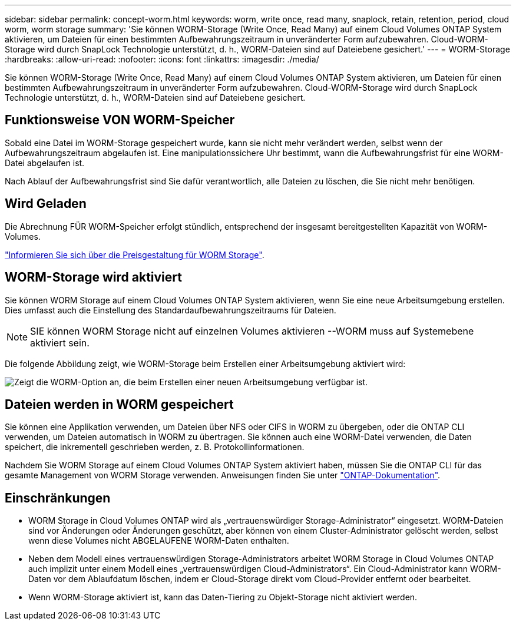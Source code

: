 ---
sidebar: sidebar 
permalink: concept-worm.html 
keywords: worm, write once, read many, snaplock, retain, retention, period, cloud worm, worm storage 
summary: 'Sie können WORM-Storage (Write Once, Read Many) auf einem Cloud Volumes ONTAP System aktivieren, um Dateien für einen bestimmten Aufbewahrungszeitraum in unveränderter Form aufzubewahren. Cloud-WORM-Storage wird durch SnapLock Technologie unterstützt, d. h., WORM-Dateien sind auf Dateiebene gesichert.' 
---
= WORM-Storage
:hardbreaks:
:allow-uri-read: 
:nofooter: 
:icons: font
:linkattrs: 
:imagesdir: ./media/


[role="lead"]
Sie können WORM-Storage (Write Once, Read Many) auf einem Cloud Volumes ONTAP System aktivieren, um Dateien für einen bestimmten Aufbewahrungszeitraum in unveränderter Form aufzubewahren. Cloud-WORM-Storage wird durch SnapLock Technologie unterstützt, d. h., WORM-Dateien sind auf Dateiebene gesichert.



== Funktionsweise VON WORM-Speicher

Sobald eine Datei im WORM-Storage gespeichert wurde, kann sie nicht mehr verändert werden, selbst wenn der Aufbewahrungszeitraum abgelaufen ist. Eine manipulationssichere Uhr bestimmt, wann die Aufbewahrungsfrist für eine WORM-Datei abgelaufen ist.

Nach Ablauf der Aufbewahrungsfrist sind Sie dafür verantwortlich, alle Dateien zu löschen, die Sie nicht mehr benötigen.



== Wird Geladen

Die Abrechnung FÜR WORM-Speicher erfolgt stündlich, entsprechend der insgesamt bereitgestellten Kapazität von WORM-Volumes.

https://cloud.netapp.com/pricing["Informieren Sie sich über die Preisgestaltung für WORM Storage"^].



== WORM-Storage wird aktiviert

Sie können WORM Storage auf einem Cloud Volumes ONTAP System aktivieren, wenn Sie eine neue Arbeitsumgebung erstellen. Dies umfasst auch die Einstellung des Standardaufbewahrungszeitraums für Dateien.


NOTE: SIE können WORM Storage nicht auf einzelnen Volumes aktivieren --WORM muss auf Systemebene aktiviert sein.

Die folgende Abbildung zeigt, wie WORM-Storage beim Erstellen einer Arbeitsumgebung aktiviert wird:

image:screenshot_enable_worm.png["Zeigt die WORM-Option an, die beim Erstellen einer neuen Arbeitsumgebung verfügbar ist."]



== Dateien werden in WORM gespeichert

Sie können eine Applikation verwenden, um Dateien über NFS oder CIFS in WORM zu übergeben, oder die ONTAP CLI verwenden, um Dateien automatisch in WORM zu übertragen. Sie können auch eine WORM-Datei verwenden, die Daten speichert, die inkrementell geschrieben werden, z. B. Protokollinformationen.

Nachdem Sie WORM Storage auf einem Cloud Volumes ONTAP System aktiviert haben, müssen Sie die ONTAP CLI für das gesamte Management von WORM Storage verwenden. Anweisungen finden Sie unter http://docs.netapp.com/ontap-9/topic/com.netapp.doc.pow-arch-con/home.html["ONTAP-Dokumentation"^].



== Einschränkungen

* WORM Storage in Cloud Volumes ONTAP wird als „vertrauenswürdiger Storage-Administrator“ eingesetzt. WORM-Dateien sind vor Änderungen oder Änderungen geschützt, aber können von einem Cluster-Administrator gelöscht werden, selbst wenn diese Volumes nicht ABGELAUFENE WORM-Daten enthalten.
* Neben dem Modell eines vertrauenswürdigen Storage-Administrators arbeitet WORM Storage in Cloud Volumes ONTAP auch implizit unter einem Modell eines „vertrauenswürdigen Cloud-Administrators“. Ein Cloud-Administrator kann WORM-Daten vor dem Ablaufdatum löschen, indem er Cloud-Storage direkt vom Cloud-Provider entfernt oder bearbeitet.
* Wenn WORM-Storage aktiviert ist, kann das Daten-Tiering zu Objekt-Storage nicht aktiviert werden.

